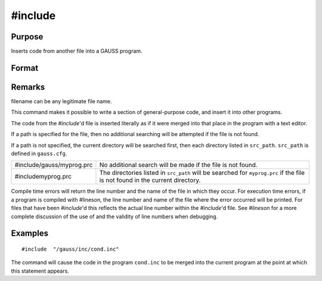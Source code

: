 
#include
==============================================

Purpose
----------------

Inserts code from another file into a GAUSS program.

Format
----------------
.. function:: #include filename
			  #include "filename"

Remarks
-------

filename can be any legitimate file name.

This command makes it possible to write a section of general-purpose
code, and insert it into other programs.

The code from the `#include`'d file is inserted literally as if it were
merged into that place in the program with a text editor.

If a path is specified for the file, then no additional searching will
be attempted if the file is not found.

If a path is not specified, the current directory will be searched
first, then each directory listed in ``src_path``. ``src_path`` is defined in
``gauss.cfg``.

+-----------------------------------+-----------------------------------+
| #include/gauss/myprog.prc         | No additional search will be made |
|                                   | if the file is not found.         |
+-----------------------------------+-----------------------------------+
| #includemyprog.prc                | The directories listed in         |
|                                   | ``src_path`` will be searched for |
|                                   | ``myprog.prc`` if the file is not |
|                                   | found in the current directory.   |
+-----------------------------------+-----------------------------------+

Compile time errors will return the line number and the name of the file
in which they occur. For execution time errors, if a program is compiled
with #lineson, the line number and name of the file where the error
occurred will be printed. For files that have been `#include`'d this
reflects the actual line number within the `#include`'d file. See `#lineson`
for a more complete discussion of the use of and the validity of line
numbers when debugging.


Examples
----------------

::

    #include  "/gauss/inc/cond.inc"

The command will cause the code in the program ``cond.inc`` to be merged into the current program at the point at which this statement appears.

.. seealso:: Functions `run`, :func:`lineson`
